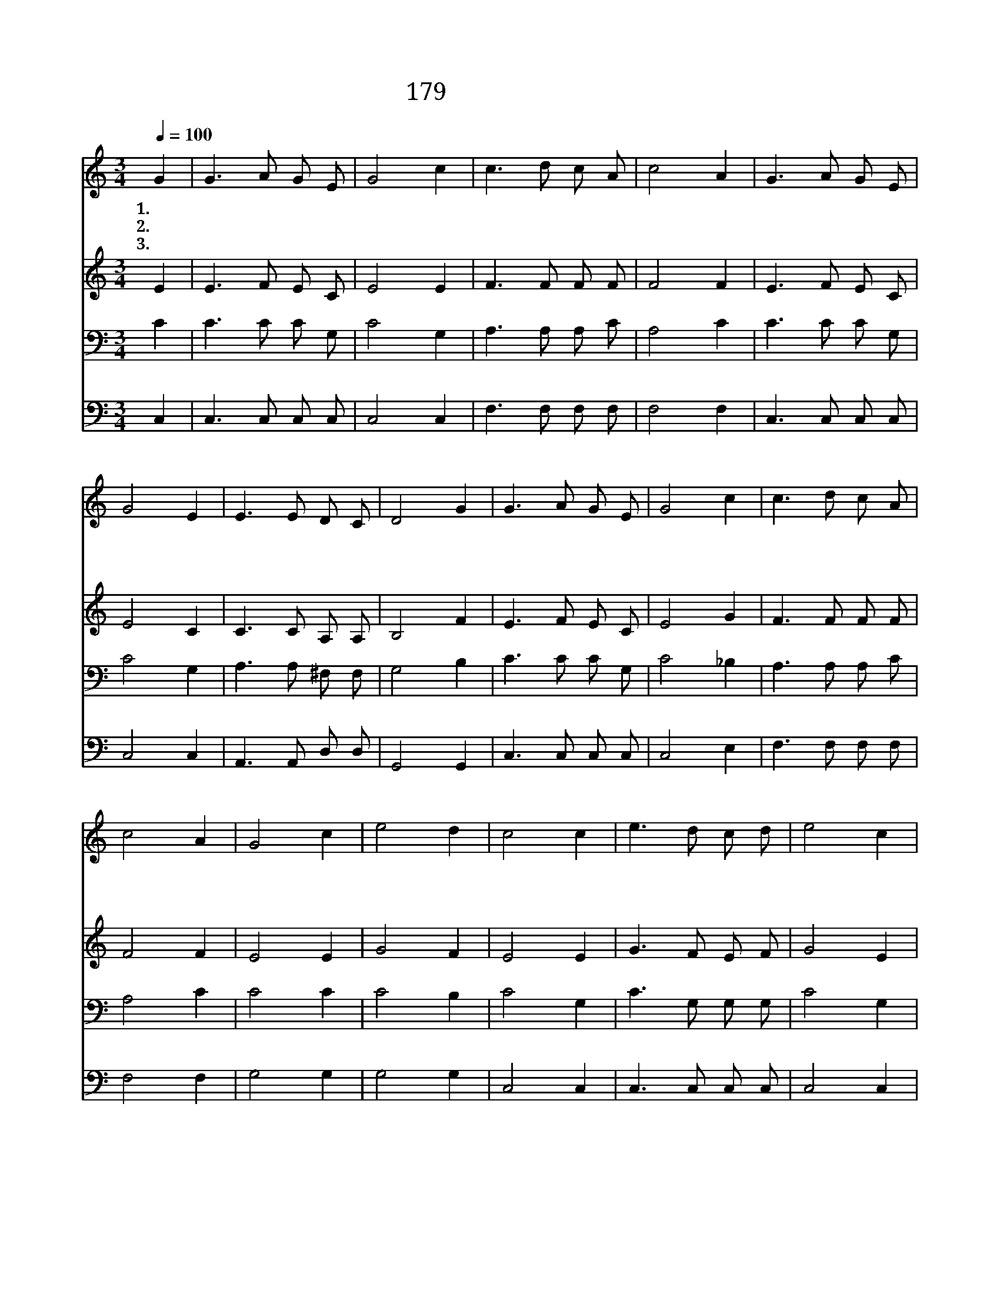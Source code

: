 X:185
T:179 이 기쁜 소식을
Z:F.Bottome/W.J.Kirkpatrick
Z:Copyright © 1999 by ÀüµµÈ¯
Z:All Rights Reserved
%%score 1 2 3 4
L:1/8
Q:1/4=100
M:3/4
I:linebreak $
K:C
V:1 treble
V:2 treble
V:3 bass
V:4 bass
V:1
 G2 | G3 A G E | G4 c2 | c3 d c A | c4 A2 | G3 A G E | G4 E2 | E3 E D C | D4 G2 | G3 A G E | %10
w: 1.~이|기 쁜 소 식|을 온|세 상 전 하|세 큰|환 난 고 통|을 당|하 는 자 에|게 주|믿 는 성 도|
w: 2.~만|왕 의 왕 께|서 저|사 로 잡 힌|자 다|구 원 하 시|고 참|자 유 주 셨|네 승|리 의 노 래|
w: 3.~한|없 는 사 랑|과 그|크 신 은 혜|를 늘|의 심 하 면|서 안|믿 는 자 에|게 내|작 은 입 으|
 G4 c2 | c3 d c A | c4 A2 | G4 c2 | e4 d2 | c4 c2 | e3 d c d | e4 c2 | c3 d c A | c4 A2 | %20
w: 들 다|전 할 소 식|은 성|령 이|오 셨|네 성|령 이 오 셨|네 성|령 이 오 셨|네 내|
w: 가 온|성 에 들 리|니 성|령 이|오 셨|네 *|||||
w: 로 곧|증 거 하 리|니 성|령 이|오 셨|네 *|||||
 G3 A G E | G4 E2 | E3 E D C | D4 G2 | G3 A G E | G4 c2 | c3 d c A | c4 A2 | G4 c2 | e4 d2 | c4 :| %31
w: 주 의 보 내|신 성|령 이 오 셨|네 이|기 쁜 소 식|을 온|세 상 전 하|세 성|령 이|오 셨|네|
w: |||||||||||
w: |||||||||||
 |] %32
w: |
w: |
w: |
V:2
 E2 | E3 F E C | E4 E2 | F3 F F F | F4 F2 | E3 F E C | E4 C2 | C3 C A, A, | B,4 F2 | E3 F E C | %10
 E4 G2 | F3 F F F | F4 F2 | E4 E2 | G4 F2 | E4 E2 | G3 F E F | G4 E2 | F3 F F F | F4 F2 | %20
 E3 F E C | E4 C2 | C3 C A, A, | B,4 F2 | E3 F E C | E4 G2 | F3 F F F | F4 F2 | E4 E2 | G4 F2 | %30
 E4 :| |] %32
V:3
 C2 | C3 C C G, | C4 G,2 | A,3 A, A, C | A,4 C2 | C3 C C G, | C4 G,2 | A,3 A, ^F, F, | G,4 B,2 | %9
 C3 C C G, | C4 _B,2 | A,3 A, A, C | A,4 C2 | C4 C2 | C4 B,2 | C4 G,2 | C3 G, G, G, | C4 G,2 | %18
 A,3 A, A, C | A,4 C2 | C3 C C G, | C4 G,2 | A,3 A, ^F, F, | G,4 B,2 | C3 C C G, | C4 _B,2 | %26
 A,3 A, A, C | A,4 C2 | C4 C2 | C4 B,2 | C4 :| |] %32
V:4
 C,2 | C,3 C, C, C, | C,4 C,2 | F,3 F, F, F, | F,4 F,2 | C,3 C, C, C, | C,4 C,2 | A,,3 A,, D, D, | %8
 G,,4 G,,2 | C,3 C, C, C, | C,4 E,2 | F,3 F, F, F, | F,4 F,2 | G,4 G,2 | G,4 G,2 | C,4 C,2 | %16
 C,3 C, C, C, | C,4 C,2 | F,3 F, F, F, | F,4 F,2 | C,3 C, C, C, | C,4 C,2 | A,,3 A,, D, D, | %23
 G,,4 G,,2 | C,3 C, C, C, | C,4 E,2 | F,3 F, F, F, | F,4 G,2 | G,4 G,2 | G,4 G,2 | C,4 :| |] %32

